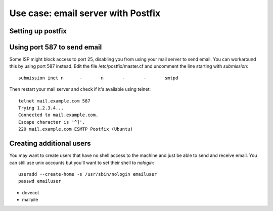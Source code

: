 Use case: email server with Postfix
===================================

Setting up postfix
------------------

Using port 587 to send email
----------------------------

Some ISP might block access to port 25, disabling you from using your
mail server to send email. You can workaround this by using port 587
instead. Edit the file /etc/postfix/master.cf and uncomment the line
starting with `submission`::

    submission inet n      -       n       -       -       smtpd

Then restart your mail server and check if it's available using telnet::

    telnet mail.example.com 587
    Trying 1.2.3.4...
    Connected to mail.example.com.
    Escape character is '^]'.
    220 mail.example.com ESMTP Postfix (Ubuntu)

Creating additional users
-------------------------

You may want to create users that have no shell access to the machine and
just be able to send and receive email. You can still use unix accounts
but you'll want to set their shell to `nologin`::
     useradd --create-home -s /usr/sbin/nologin emailuser
     passwd emailuser

* dovecot
* mailpile


